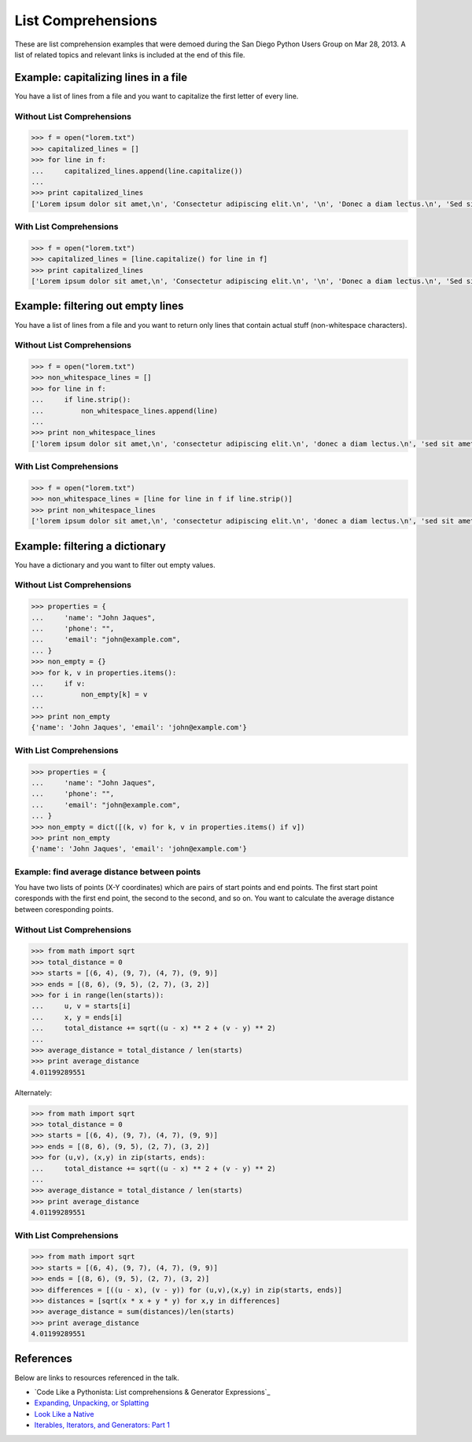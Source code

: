 List Comprehensions
===================

These are list comprehension examples that were demoed during the San Diego
Python Users Group on Mar 28, 2013.  A list of related topics and relevant
links is included at the end of this file.


Example: capitalizing lines in a file
---------------------------------------
You have a list of lines from a file and you want to capitalize the first
letter of every line.

Without List Comprehensions
~~~~~~~~~~~~~~~~~~~~~~~~~~~
.. code-block:: pycon

    >>> f = open("lorem.txt")
    >>> capitalized_lines = []
    >>> for line in f:
    ...     capitalized_lines.append(line.capitalize())
    ...
    >>> print capitalized_lines
    ['Lorem ipsum dolor sit amet,\n', 'Consectetur adipiscing elit.\n', '\n', 'Donec a diam lectus.\n', 'Sed sit amet ipsum mauris.\n']

With List Comprehensions
~~~~~~~~~~~~~~~~~~~~~~~~
.. code-block:: pycon

    >>> f = open("lorem.txt")
    >>> capitalized_lines = [line.capitalize() for line in f]
    >>> print capitalized_lines
    ['Lorem ipsum dolor sit amet,\n', 'Consectetur adipiscing elit.\n', '\n', 'Donec a diam lectus.\n', 'Sed sit amet ipsum mauris.\n']


Example: filtering out empty lines
------------------------------------
You have a list of lines from a file and you want to return only lines that
contain actual stuff (non-whitespace characters).

Without List Comprehensions
~~~~~~~~~~~~~~~~~~~~~~~~~~~
.. code-block:: pycon

    >>> f = open("lorem.txt")
    >>> non_whitespace_lines = []
    >>> for line in f:
    ...     if line.strip():
    ...         non_whitespace_lines.append(line)
    ...
    >>> print non_whitespace_lines
    ['lorem ipsum dolor sit amet,\n', 'consectetur adipiscing elit.\n', 'donec a diam lectus.\n', 'sed sit amet ipsum mauris.\n']

With List Comprehensions
~~~~~~~~~~~~~~~~~~~~~~~~
.. code-block:: pycon

    >>> f = open("lorem.txt")
    >>> non_whitespace_lines = [line for line in f if line.strip()]
    >>> print non_whitespace_lines
    ['lorem ipsum dolor sit amet,\n', 'consectetur adipiscing elit.\n', 'donec a diam lectus.\n', 'sed sit amet ipsum mauris.\n']


Example: filtering a dictionary
---------------------------------
You have a dictionary and you want to filter out empty values.

Without List Comprehensions
~~~~~~~~~~~~~~~~~~~~~~~~~~~
.. code-block:: pycon

    >>> properties = {
    ...     'name': "John Jaques",
    ...     'phone': "",
    ...     'email': "john@example.com",
    ... }
    >>> non_empty = {}
    >>> for k, v in properties.items():
    ...     if v:
    ...         non_empty[k] = v
    ...
    >>> print non_empty
    {'name': 'John Jaques', 'email': 'john@example.com'}

With List Comprehensions
~~~~~~~~~~~~~~~~~~~~~~~~
.. code-block:: pycon

    >>> properties = {
    ...     'name': "John Jaques",
    ...     'phone': "",
    ...     'email': "john@example.com",
    ... }
    >>> non_empty = dict([(k, v) for k, v in properties.items() if v])
    >>> print non_empty
    {'name': 'John Jaques', 'email': 'john@example.com'}


Example: find average distance between points
~~~~~~~~~~~~~~~~~~~~~~~~~~~~~~~~~~~~~~~~~~~~~
You have two lists of points (X-Y coordinates) which are pairs of start points
and end points.  The first start point coresponds with the first end point, the
second to the second, and so on.  You want to calculate the average distance
between coresponding points.

Without List Comprehensions
~~~~~~~~~~~~~~~~~~~~~~~~~~~
.. code-block:: pycon

    >>> from math import sqrt
    >>> total_distance = 0
    >>> starts = [(6, 4), (9, 7), (4, 7), (9, 9)]
    >>> ends = [(8, 6), (9, 5), (2, 7), (3, 2)]
    >>> for i in range(len(starts)):
    ...     u, v = starts[i]
    ...     x, y = ends[i]
    ...     total_distance += sqrt((u - x) ** 2 + (v - y) ** 2)
    ...
    >>> average_distance = total_distance / len(starts)
    >>> print average_distance
    4.01199289551

Alternately:

.. code-block:: pycon

    >>> from math import sqrt
    >>> total_distance = 0
    >>> starts = [(6, 4), (9, 7), (4, 7), (9, 9)]
    >>> ends = [(8, 6), (9, 5), (2, 7), (3, 2)]
    >>> for (u,v), (x,y) in zip(starts, ends):
    ...     total_distance += sqrt((u - x) ** 2 + (v - y) ** 2)
    ...
    >>> average_distance = total_distance / len(starts)
    >>> print average_distance
    4.01199289551

With List Comprehensions
~~~~~~~~~~~~~~~~~~~~~~~~~~~
.. code-block:: pycon

    >>> from math import sqrt
    >>> starts = [(6, 4), (9, 7), (4, 7), (9, 9)]
    >>> ends = [(8, 6), (9, 5), (2, 7), (3, 2)]
    >>> differences = [((u - x), (v - y)) for (u,v),(x,y) in zip(starts, ends)]
    >>> distances = [sqrt(x * x + y * y) for x,y in differences]
    >>> average_distance = sum(distances)/len(starts)
    >>> print average_distance
    4.01199289551


References
----------

Below are links to resources referenced in the talk.

- `Code Like a Pythonista: List comprehensions & Generator Expressions`_
- `Expanding, Unpacking, or Splatting`_
- `Look Like a Native`_
- `Iterables, Iterators, and Generators: Part 1`_

.. _Code Like a Pythonista: List comprehensions & Generator Expressions: http://python.net/~goodger/projects/pycon/2007/idiomatic/handout.html#list-comprehensions
.. _Expanding, Unpacking, or Splatting: http://pynash.org/2013/03/13/unpacking.html
.. _Look Like a Native: http://nedbatchelder.com/text/iter.html
.. _Iterables, Iterators, and Generators\: Part 1: http://excess.org/article/2013/02/itergen1/
